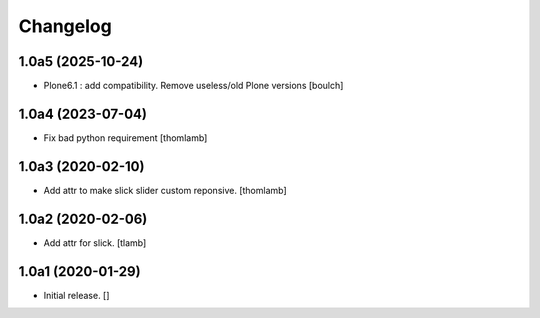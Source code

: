 Changelog
=========


1.0a5 (2025-10-24)
------------------

- Plone6.1 : add compatibility. Remove useless/old Plone versions
  [boulch]


1.0a4 (2023-07-04)
------------------

- Fix bad python requirement
  [thomlamb]


1.0a3 (2020-02-10)
------------------

- Add attr to make slick slider custom reponsive.
  [thomlamb]


1.0a2 (2020-02-06)
------------------

- Add attr for slick.
  [tlamb]


1.0a1 (2020-01-29)
------------------

- Initial release.
  []
